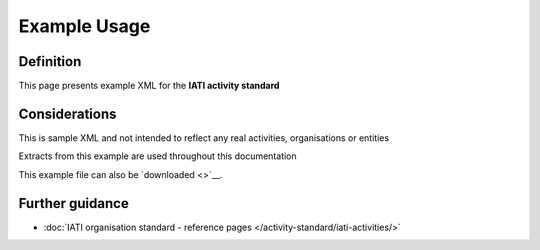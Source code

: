 Example Usage
=============

Definition
----------
This page presents example XML for the **IATI activity standard**

Considerations
--------------
This is sample XML and not intended to reflect any real activities, organisations or entities

Extracts from this example are used throughout this documentation

This example file can also be `downloaded <>`__.

.. code-block:: xml

	

Further guidance
----------------

* :doc:`IATI organisation standard - reference pages </activity-standard/iati-activities/>`
